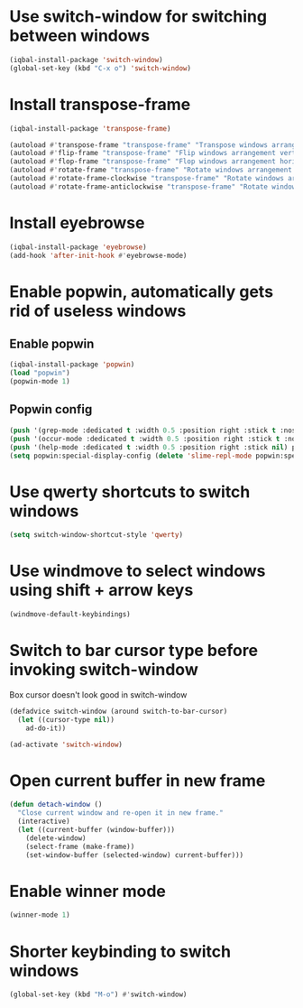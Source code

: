 * Use switch-window for switching between windows
  #+begin_src emacs-lisp
    (iqbal-install-package 'switch-window)
    (global-set-key (kbd "C-x o") 'switch-window)
  #+end_src


* Install transpose-frame
  #+begin_src emacs-lisp
    (iqbal-install-package 'transpose-frame)

    (autoload #'transpose-frame "transpose-frame" "Transpose windows arrangement at FRAME." t)
    (autoload #'flip-frame "transpose-frame" "Flip windows arrangement vertically at FRAME." t)
    (autoload #'flop-frame "transpose-frame" "Flop windows arrangement horizontally at FRAME." t)
    (autoload #'rotate-frame "transpose-frame" "Rotate windows arrangement 180 degrees at FRAME." t)
    (autoload #'rotate-frame-clockwise "transpose-frame" "Rotate windows arrangement 90 degrees clockwise at FRAME." t)
    (autoload #'rotate-frame-anticlockwise "transpose-frame" "Rotate windows arrangement 90 degrees anti-clockwise at FRAME." t)
  #+end_src


* Install eyebrowse
  #+begin_src emacs-lisp
    (iqbal-install-package 'eyebrowse)
    (add-hook 'after-init-hook #'eyebrowse-mode)
  #+end_src


* Enable popwin, automatically gets rid of useless windows
** Enable popwin
  #+begin_src emacs-lisp
    (iqbal-install-package 'popwin)
    (load "popwin")
    (popwin-mode 1)
  #+end_src

** Popwin config
   #+begin_src emacs-lisp
     (push '(grep-mode :dedicated t :width 0.5 :position right :stick t :noselect t) popwin:special-display-config)
     (push '(occur-mode :dedicated t :width 0.5 :position right :stick t :noselect t) popwin:special-display-config)
     (push '(help-mode :dedicated t :width 0.5 :position right :stick nil) popwin:special-display-config)
     (setq popwin:special-display-config (delete 'slime-repl-mode popwin:special-display-config))
   #+end_src


* Use qwerty shortcuts to switch windows
  #+begin_src emacs-lisp
    (setq switch-window-shortcut-style 'qwerty)
  #+end_src


* Use windmove to select windows using shift + arrow keys
  #+begin_src emacs-lisp
    (windmove-default-keybindings)
  #+end_src


* Switch to bar cursor type before invoking switch-window
  Box cursor doesn't look good in switch-window
  #+begin_src emacs-lisp
    (defadvice switch-window (around switch-to-bar-cursor)
      (let ((cursor-type nil))
        ad-do-it))

    (ad-activate 'switch-window)
  #+end_src


* Open current buffer in new frame
  #+begin_src emacs-lisp
    (defun detach-window ()
      "Close current window and re-open it in new frame."
      (interactive)
      (let ((current-buffer (window-buffer)))
        (delete-window)
        (select-frame (make-frame))
        (set-window-buffer (selected-window) current-buffer)))
  #+end_src


* Enable winner mode
  #+begin_src emacs-lisp
    (winner-mode 1)
  #+end_src


* Shorter keybinding to switch windows
  #+begin_src emacs-lisp
    (global-set-key (kbd "M-o") #'switch-window)
  #+end_src
